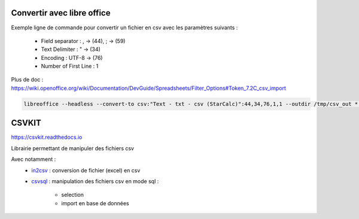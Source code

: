 Convertir avec libre office
===========================

Exemple ligne de commande pour convertir un fichier en csv avec les paramètres suivants :

  - Field separator : , -> (44), ; -> (59)
  - Text Delimiter : " -> (34)
  - Encoding : UTF-8 -> (76)
  - Number of First Line : 1

Plus de doc : 
https://wiki.openoffice.org/wiki/Documentation/DevGuide/Spreadsheets/Filter_Options#Token_7.2C_csv_import

.. code-block::

  libreoffice --headless --convert-to csv:"Text - txt - csv (StarCalc)":44,34,76,1,1 --outdir /tmp/csv_out *.xlsx

CSVKIT
======
https://csvkit.readthedocs.io

Librairie permettant de manipuler des fichiers csv

Avec notamment :
  - `in2csv <https://csvkit.readthedocs.io/en/latest/scripts/in2csv.html>`_ : conversion de fichier (excel) en csv
  - `csvsql <https://csvkit.readthedocs.io/en/latest/scripts/csvsql.html>`_ : manipulation des fichiers csv en mode sql :
  
      - selection
      - import en base de données
    
